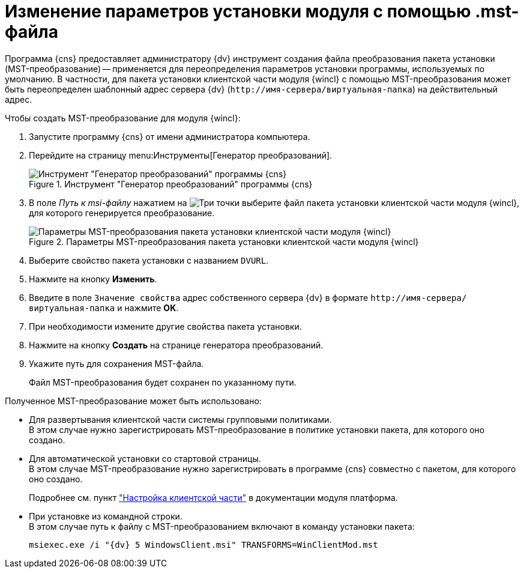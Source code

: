 = Изменение параметров установки модуля с помощью .mst-файла

Программа {cns} предоставляет администратору {dv} инструмент создания файла преобразования пакета установки (MST-преобразование) -- применяется для переопределения параметров установки программы, используемых по умолчанию. В частности, для пакета установки клиентской части модуля {wincl} с помощью MST-преобразования может быть переопределен шаблонный адрес сервера {dv} (`\http://имя-сервера/виртуальная-папка`) на действительный адрес.

.Чтобы создать MST-преобразование для модуля {wincl}:
. Запустите программу {cns} от имени администратора компьютера.
. Перейдите на страницу menu:Инструменты[Генератор преобразований].
+
.Инструмент "Генератор преобразований" программы {cns}
image::Console_mstmod.png[Инструмент "Генератор преобразований" программы {cns}]
+
. В поле _Путь к msi-файлу_ нажатием на image:buttons/three-dots.png[Три точки] выберите файл пакета установки клиентской части модуля {wincl}, для которого генерируется преобразование.
+
.Параметры MST-преобразования пакета установки клиентской части модуля {wincl}
image::Console_mstmod_sample.png[Параметры MST-преобразования пакета установки клиентской части модуля {wincl}]
+
. Выберите свойство пакета установки с названием `DVURL`.
. Нажмите на кнопку *Изменить*.
. Введите в поле `Значение свойства` адрес собственного сервера {dv} в формате `\http://имя-сервера/виртуальная-папка` и нажмите *OK*.
. При необходимости измените другие свойства пакета установки.
. Нажмите на кнопку *Создать* на странице генератора преобразований.
. Укажите путь для сохранения MST-файла.
+
Файл MST-преобразования будет сохранен по указанному пути.

.Полученное MST-преобразование может быть использовано:
* Для развертывания клиентской части системы групповыми политиками. +
В этом случае нужно зарегистрировать MST-преобразование в политике установки пакета, для которого оно создано.
+
* Для автоматической установки со стартовой страницы. +
В этом случае MST-преобразование нужно зарегистрировать в программе {cns} совместно с пакетом, для которого оно создано.
+
Подробнее см. пункт xref:platform:admin:console-config-client.adoc["Настройка клиентской части"] в документации модуля платформа.
+
* При установке из командной строки. +
В этом случае путь к файлу с MST-преобразованием включают в команду установки пакета:
+
[source,shell]
----
msiexec.exe /i "{dv} 5 WindowsClient.msi" TRANSFORMS=WinClientMod.mst
----
